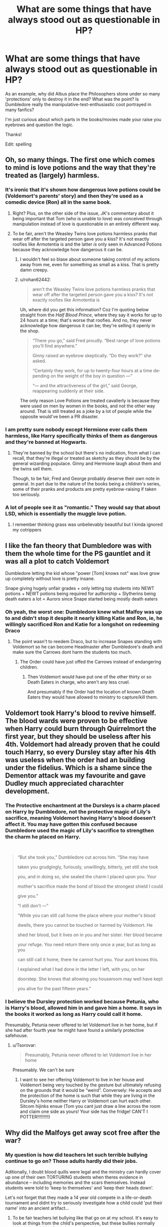 #+TITLE: What are some things that have always stood out as questionable in HP?

* What are some things that have always stood out as questionable in HP?
:PROPERTIES:
:Author: witheredutopia
:Score: 23
:DateUnix: 1587245251.0
:DateShort: 2020-Apr-19
:FlairText: Discussion
:END:
As an example, why did Albus place the Philosophers stone under so many 'protections' only to destroy it in the end? What was the point? Is Dumbledore really the manipulative-test-enthusiastic coot portrayed in many fanfics?

I'm just curious about which parts in the books/movies made your raise you eyebrows and question the logic.

Thanks!

Edit: spelling


** Oh, so many things. The first one which comes to mind is love potions and the way that they're treated as (largely) harmless.
:PROPERTIES:
:Author: solarityy
:Score: 33
:DateUnix: 1587248048.0
:DateShort: 2020-Apr-19
:END:

*** It's ironic that it's shown how dangerous love potions could be (Voldemort's parents' story) and then they're used as a comedic device (Ron) all in the same book.
:PROPERTIES:
:Author: EusebiaRei
:Score: 32
:DateUnix: 1587250447.0
:DateShort: 2020-Apr-19
:END:

**** Right? Plus, on the other side of the issue, JK's commentary about it being important that Tom (who is unable to love) was conceived through manipulation instead of love is questionable in an entirely different way.
:PROPERTIES:
:Author: solarityy
:Score: 19
:DateUnix: 1587251456.0
:DateShort: 2020-Apr-19
:END:


**** To be fair, aren't the Weasley Twins love potions harmless pranks that wear off after the targeted person gave you a kiss? It's not exactly roofies like Armotentia is and the latter /is/ only seen in Advanced Potions because they acknowledge how dangerous it can be.
:PROPERTIES:
:Author: SnobbishWizard
:Score: 1
:DateUnix: 1587250973.0
:DateShort: 2020-Apr-19
:END:

***** I wouldn't feel so blase about someone taking control of my actions away from me, even for something as small as a kiss. That is pretty damn creepy.
:PROPERTIES:
:Author: chiruochiba
:Score: 25
:DateUnix: 1587251803.0
:DateShort: 2020-Apr-19
:END:


***** u/rohan62442:
#+begin_quote
  aren't the Weasley Twins love potions harmless pranks that wear off after the targeted person gave you a kiss? It's not exactly roofies like Armotentia is
#+end_quote

Uh, where did you get this information? Coz I'm quoting below straight from the /Half Blood Prince/, where they say it works for up to 24 hours at a time; that's worse that roofies. And no, they never acknowledge how dangerous it can be; they're selling it openly in the shop.

#+begin_quote
  “There you go,” said Fred proudly. “Best range of love potions you'll find anywhere.”

  Ginny raised an eyebrow skeptically. “Do they work?” she asked.

  “Certainly they work, for up to twenty-four hours at a time de­pending on the weight of the boy in question ---”

  “--- and the attractiveness of the girl,” said George, reappearing suddenly at their side.
#+end_quote

The only reason Love Potions are treated cavalierly is because they were used on men by women in the books, and not the other way around. That is still treated as a joke by a lot of people while the opposite would've been a PR disaster.
:PROPERTIES:
:Author: rohan62442
:Score: 8
:DateUnix: 1587288743.0
:DateShort: 2020-Apr-19
:END:


*** I am pretty sure nobody except Hermione ever calls them harmless, like Harry specifically thinks of them as dangerous and they're banned at Hogwarts.
:PROPERTIES:
:Author: aAlouda
:Score: 2
:DateUnix: 1587286537.0
:DateShort: 2020-Apr-19
:END:

**** They're banned by the school but there's no indication, from what I can recall, that they're illegal or treated as sketchy as they should be by the general wizarding populace. Ginny and Hermione laugh about them and the twins sell them.

Though, to be fair, Fred and George probably deserve their own note in general. In part due to the nature of the books being a children's series, some of their pranks and products are pretty eyebrow-raising if taken too seriously.
:PROPERTIES:
:Author: solarityy
:Score: 3
:DateUnix: 1587344851.0
:DateShort: 2020-Apr-20
:END:


*** A lot of people see it as "romantic." They would say that about LSD, which is essentially the muggle love potion.
:PROPERTIES:
:Author: OSRS_King_Graham
:Score: 2
:DateUnix: 1587249184.0
:DateShort: 2020-Apr-19
:END:

**** I remember thinking grass was unbelievably beautiful but I kinda ignored my cotrippers
:PROPERTIES:
:Author: chlorinecrownt
:Score: 3
:DateUnix: 1587250562.0
:DateShort: 2020-Apr-19
:END:


** I like the fan theory that Dumbledore was with them the whole time for the PS gauntlet and it was all a plot to catch Voldemort

Dumbledore letting the kid whose "power [Tom] knows not" was love grow up completely without love is pretty insane.

Snape giving hugely unfair grades + only letting top students into NEWT potions + NEWT potions being required for authorship + Slytherins being death eaters a lot = Aurors since Snape started being mostly death eaters
:PROPERTIES:
:Author: chlorinecrownt
:Score: 22
:DateUnix: 1587250981.0
:DateShort: 2020-Apr-19
:END:

*** Oh yeah, the worst one: Dumbledore knew what Malfoy was up to and didn't stop it despite it nearly killing Katie and Ron, ie, he willingly sacrificed Ron and Katie for a longshot on redeeming Draco
:PROPERTIES:
:Author: chlorinecrownt
:Score: 22
:DateUnix: 1587251063.0
:DateShort: 2020-Apr-19
:END:

**** The point wasn't to reedem Draco, but to increase Snapes standing with Voldemort so he can become Headmaster after Dumbledore's death and make sure the Carrows dont harm the students too much.
:PROPERTIES:
:Author: aAlouda
:Score: 7
:DateUnix: 1587286637.0
:DateShort: 2020-Apr-19
:END:

***** The Order could have just offed the Carrows instead of endangering children.
:PROPERTIES:
:Author: raveninthewind84
:Score: 4
:DateUnix: 1587288661.0
:DateShort: 2020-Apr-19
:END:

****** Then Voldemort would have put one of the other thirty or so Death Eaters in charge, who aren't any less cruel.

And presumably if the Order had the location of known Death Eaters they would have allowed to ministry to capture/kill them.
:PROPERTIES:
:Author: aAlouda
:Score: 4
:DateUnix: 1587289029.0
:DateShort: 2020-Apr-19
:END:


** Voldemort took Harry's blood to revive himself. The blood wards were proven to be effective when Harry could burn through Quirrelmort the first year, but they should be useless after his 4th. Voldemort had already proven that he could touch Harry, so every Dursley stay after his 4th was useless when the order had an building under the fidelius. Which is a shame since the Dementor attack was my favourite and gave Dudley much appreciated charachter development.
:PROPERTIES:
:Author: SirYabas
:Score: 29
:DateUnix: 1587248997.0
:DateShort: 2020-Apr-19
:END:

*** The Protective enchantment at the Dursleys is a charm placed on Harry by Dumbledore, not the protective magic of Lily's sacrifice, meaning Voldemort having Harry's blood doesen't affect it. You may have gotten this confused because Dumbledore used the magic of Lily's sacrifice to strengthen the charm he placed on Harry.

​

#+begin_quote
  “But she took you,” Dumbledore cut across him. “She may have

  taken you grudgingly, furiously, unwillingly, bitterly, yet still she took

  you, and in doing so, she sealed the charm I placed upon you. Your

  mother's sacrifice made the bond of blood the strongest shield I could

  give you.”

  “I still don't ---”

  “While you can still call home the place where your mother's blood

  dwells, there you cannot be touched or harmed by Voldemort. He

  shed her blood, but it lives on in you and her sister. Her blood became

  your refuge. You need return there only once a year, but as long as you

  can still call it home, there he cannot hurt you. Your aunt knows this.

  I explained what I had done in the letter I left, with you, on her

  doorstep. She knows that allowing you houseroom may well have kept

  you alive for the past fifteen years.”
#+end_quote
:PROPERTIES:
:Author: aAlouda
:Score: 8
:DateUnix: 1587286973.0
:DateShort: 2020-Apr-19
:END:


*** I believe the Dursley protection worked because Petunia, who is Harry's blood, allowed him in and gave him a home. It says in the books it worked as long as Harry could call it home.

Presumably, Petunia never offered to let Voldemort live in her home, but if she had after fourth year he might have found a similarly protective safehouse.
:PROPERTIES:
:Author: nirvanarchy
:Score: 5
:DateUnix: 1587279371.0
:DateShort: 2020-Apr-19
:END:

**** u/Tsorovar:
#+begin_quote
  Presumably, Petunia never offered to let Voldemort live in her home
#+end_quote

Presumably. We can't be sure
:PROPERTIES:
:Author: Tsorovar
:Score: 2
:DateUnix: 1587284142.0
:DateShort: 2020-Apr-19
:END:

***** I want to see her offering Voldemort to live in her house and Voldemort being very touched by the gesture but ultimately refusing on the grounds that it would be “weird”. Conversely: He accepts and the protection of the home is such that while they are living in the Dursley's home neither Harry or Voldemort can hurt each other. Sitcom hijinks ensue (Tom you cant just draw a line across the room and claim one side as yours! Your side has the fridge! CAN'T I POTTER!!!!!!!!!)
:PROPERTIES:
:Author: captainofthelosers19
:Score: 5
:DateUnix: 1587300073.0
:DateShort: 2020-Apr-19
:END:


** Why did the Malfoys get away scot free after the war?
:PROPERTIES:
:Author: ShadowCat3500
:Score: 17
:DateUnix: 1587245408.0
:DateShort: 2020-Apr-19
:END:

*** My question is how did teachers let such terrible bullying continue to go on? Those adults hardly did their jobs.

Aditionally, I doubt blood quills were legal and the ministry can hardly cover up one of their own TORTURING students when theres evidence in abundance -- including memories and the scars themselves. Instead students were told to 'keep to themselves' and 'keep their heads down'.

Let's not forget that they made a 14 year old compete in a life-or-death tournament and didnt try to seriously investigate how a child could 'put their name' into an ancient artifact...
:PROPERTIES:
:Author: witheredutopia
:Score: 22
:DateUnix: 1587246940.0
:DateShort: 2020-Apr-19
:END:

**** To be fair teachers let bullying like that go on at my school. It's easy to look at things from the child's perspective, but these bullies normally hide their activities from the eye of teachers.
:PROPERTIES:
:Author: CorruptedFlame
:Score: 10
:DateUnix: 1587259182.0
:DateShort: 2020-Apr-19
:END:

***** Yeah but the second you slug your bully in the face, half the teachers in the school descend upon you because of your "unprovoked assault" and you're the one suspended from school for a month. And yes, I am speaking from first-hand experience.
:PROPERTIES:
:Author: Raesong
:Score: 6
:DateUnix: 1587272622.0
:DateShort: 2020-Apr-19
:END:

****** That's because they can get away with not seeing verbal bullying, but have to stir themselves when it gets physical, because it's too obvious to plead ignorance.
:PROPERTIES:
:Author: raveninthewind84
:Score: 1
:DateUnix: 1587289088.0
:DateShort: 2020-Apr-19
:END:


*** I think Rowling mentioned that the Malfoys pulled a Karkaroff and gave up intelligence on the remaining Death Eaters.

I still think them getting no Azkaban was bullshit. Lucius planted the diary before Voldemort's return. Hell the Death Eaters as a whole barely had any casualties in the second war aside from Bellatrix and Peter. Greyback, Yaxley, the Carrows, Mulciber, Dolohov et al all survived most likely. Meanwhile the Order all dropped like flies.
:PROPERTIES:
:Author: SubspaceEmbassy
:Score: 10
:DateUnix: 1587246417.0
:DateShort: 2020-Apr-19
:END:

**** There was not enough intelligence in the WORLD to undo all the crap that Lucius pulled. I don't remember Narcissa doing anything particulary bad, apart from having some questionable views and letting all the bad shit go on around her. Even Draco you can kind of understand not racing any consequences, but Lucius... Nah.
:PROPERTIES:
:Author: ShadowCat3500
:Score: 20
:DateUnix: 1587246747.0
:DateShort: 2020-Apr-19
:END:

***** u/rohan62442:
#+begin_quote
  I don't remember Narcissa doing anything particulary bad
#+end_quote

Narcissa was involved in the conspiracy that lured six teenagers to battle with a dozen Death Eaters and got Sirius killed. She was involved and had information on the plot to kill Dumbledore. She was involved in waging war against the government. She was involved in keeping Luna and Ollivander prisoner in her house. She watched while her sister tortured Hermione. She would've gladly handed Harry and co over to Voldemort. Just because she loved her son doesn't wash away her crimes. Love is not some transcendental force that makes you a good person. Most criminals love someone or the other; it doesn't make them immune to prosecution. She is still a shitty person and a criminal who should be in prison.

#+begin_quote
  Even Draco you can kind of understand not racing any consequences
#+end_quote

Not really. He willingly became a Death Eater; it was only when he realised that he might fail and there would be dire consequences to failure that he had second thoughts. He was a coward, not remorseful. He nearly killed Katie and Ron. He could've killed Rosmerta, Leanne, Harry and Slughorn. He led Death Eaters inside a school full of children, one of them a feral werewolf. Then consider his last actions in the war. Even though he had the option of evacuation, he chose to remain behind and attacked Harry so that he could hand him over to Voldemort.

Lucius is even /worse/.
:PROPERTIES:
:Author: rohan62442
:Score: 7
:DateUnix: 1587287635.0
:DateShort: 2020-Apr-19
:END:

****** This is why I hate the epilogue so much. It's like letting Nazis live happily ever after alongside their victims and not caring.
:PROPERTIES:
:Author: raveninthewind84
:Score: 6
:DateUnix: 1587289249.0
:DateShort: 2020-Apr-19
:END:

******* Pay more attention to what happened IRL. Clue: there were a lot of party members, i.e. Nazis. Even quite important/significant Nazis didn't necessarily get life sentences.

Draco is pretty clearly meant to be a Hitler Youth... starts off as a bully being indoctrinated, ends up getting thrown on the front lines with no particular attachment to anything other than his own skin. His choices aren't "free" unless you believe both that "your money or your life" is a "free" choice (some people do) and that there is no truth to the Jesuit boast (i.e. "give me the boy to the age of seven and I will show you the man").

Of course, this is a part of the books which is less... consistent than some of the other bits. Dumbledore's "our choices define us" bit is somewhat in tension with those ideas because it supposes that choices exist to be freely made. But that's from CoS. By the time of HBP Voldemort appears to have been destined for evil since he can't love and therefore can't choose to love. Given that the whole Death Eaters = Nazis thing was seemingly a later development (I mean, why have Grindelwald be defeated in 1945 if it's just a weird parallel? I think what happened was Rowling decided Voldemort needed fleshing out more and went back to the Nazis), that might be the solution here too.

Lucius' getting away with it is quite different since he's like... honestly the Nazis he's most like all died before capture (e.g. Heydrich, Bormann, Goebbels), but they sometimes got trials in absentia (e.g. Bormann, but I think that was because they weren't sure he was dead). On the other hand, he's literally called a "slippery friend" at one point... that he gets away with it might have much more to say about Lucius than what happened to the other important Death Eaters.

However... I am still inclined to the theory that wizarding Britain has no tax system and that Lucius was pretty much single handedly funding the Ministry. The books (well, Fudge) make(s) a lot more sense that way.
:PROPERTIES:
:Author: FrameworkisDigimon
:Score: 1
:DateUnix: 1587294521.0
:DateShort: 2020-Apr-19
:END:

******** No, Draco wasn't Hitler youth, maybe at the start, but if you want to compare, he was Hitler youth who proudly joined the SS and then realised that failure wasn't acceptable and got cold feet.

We aren't talking about bigoted chumps in the DE Ministry creating pamphlets about "mudbloods" or any such paper pushers going about their daily lives. We're talking about people who were actively involved in committing atrocities, who then turned around and said "Voldemort is being mean to me, so I'm on your side now!" There's a difference.
:PROPERTIES:
:Author: rohan62442
:Score: 2
:DateUnix: 1587299765.0
:DateShort: 2020-Apr-19
:END:

********* u/FrameworkisDigimon:
#+begin_quote
  he was Hitler youth who proudly joined the SS
#+end_quote

That you think this is a point of rebuttal is rather the problem with your comparison. It's not rebuttal at all.

#+begin_quote
  We aren't talking about bigoted chumps in the DE Ministry creating pamphlets
#+end_quote

Strangely, I'm aware. As I said, quite important Nazis essentially got away with it. And, of course, this is to set aside troubling questions like the complicity of the "conventional" military (the old good Wehrmacht, evil SS issue).

#+begin_quote
  We're talking about people who were actively involved in committing atrocities
#+end_quote

Do you even know who Bormann, Heydrich and Goebbels are? Heydrich and Goebbels are particularly well known...

#+begin_quote
  who then turned around and said "Voldemort is being mean to me, so I'm on your side now!" There's a difference.
#+end_quote

Compare "Willing Executioners" (roundly criticised by historians... as opposed to political scientists) and "Ordinary Men" (written by an historian).

I repeat, do you accept both or either of:

- your money or your life is a free choice
- give me the boy to the age of seven and I will show you the man is false

?

It is perfectly reasonable to agree or disagree with these statements. The first is much harder to defend, imo, but people really do believe it. The second... it'[s a bit of a toss up. There's a misquoted version that runs "give me the boy from the age of seven and I will show you the man" and that's easier to defend and harder to disagree with (again, if you ask me).

The point, though, is that to judge Draco as hardly as you do... you really do need to accept both of those statements. To do otherwise is to just deny the nature of the human condition.

I'd really rather you refrain from making historical comparisons if you're unwilling to read what you're responding to when someone suggests your statements are wildly simplistic.

EDIT: er, that should be "harshly" not "hardly".
:PROPERTIES:
:Author: FrameworkisDigimon
:Score: 4
:DateUnix: 1587302161.0
:DateShort: 2020-Apr-19
:END:

********** I did not understand what you meant. Would you please explain? I am honestly curious.
:PROPERTIES:
:Author: HHrPie
:Score: 1
:DateUnix: 1587584702.0
:DateShort: 2020-Apr-23
:END:

*********** The Hitler Youth was a very insidious and very deliberate part of the Nazis overall plan for German society. It is scarcely a simplification to say it was charged specifically with creating the ideal German man who, of course, would love to join the SS. Thus to say:

#+begin_quote
  he was Hitler youth who proudly joined the SS
#+end_quote

is essentially to summarise the entire purpose of why the Hitler Youth was created. Towards the ends of WWII they also had a tendency to be thrown on the front lines (which is to say, Germany's defensive lines).

The "good Wehrmacht, evil SS" thing is quite clearly articulated in the film The Eagle Has Landed. The basic idea is that there were ordinary German soldiers fighting in the Wehrmacht who shouldn't be called evil since it was special organisations like the SS who bear responsibility for the Holocaust. [[https://en.wikipedia.org/wiki/Myth_of_the_clean_Wehrmacht][It is not a true argument. There is, in fact, a quite substantial Wikipedia article outlining the problems with it.]]

I brought good Wehrmacht/evil SS thing up as a quick illustration that there's... big issues with trying to separate out Death Eaters, Ministry bigots and, say, Snatchers into three distinct groups. The Nazi Party obtained power because lots of people voted for them and because there was never any widespread rejection of their rule. The German people, as a whole, bear culpability for the Third Reich, even if we can point at specific things and say "without these features, it's hard to believe Hitler would ever have been Chancellor". The mistake most people make, however, is in imagining that they, themselves, would have been any different were they a 1920s and 1930s German.

Bormann was Hitler's secretary. This probably makes him sound less important than he was, but while he gets far less attention than Goering, say, there's a reason why both Bormann and Goering got tried at Nuremberg.

Heydrich was one the architects of the Holocaust. He was assassinated in 1942.

Goebbels was the Nazis propaganda man. He's widely considered to be a very good propagandist which, to my mind, means he's one of the five most important Nazis.

(There are actually problems with posing the question "which Nazis were most important?" From a practical point of view, the Third Reich is a system or a process, not the plaything of a few individuals. From a theoretical point of view, the question veers very closely to a discredited theory of history called "Great Man history". We might compare Lamarckism or the theory of humours as similarly discredited theories from biology and medicine, respectively.)

#+begin_quote
  Compare "Willing Executioners" (roundly criticised by historians... as opposed to political scientists) and "Ordinary Men" (written by an historian).
#+end_quote

This comes back to what I just said: "the mistake most people make, however, is in imagining that they, themselves, would have been any different were they a 1920s and 1930s German."

Have you ever read Brave New World? Of the four characters who think they're living in a dystopia, two of which come to the conclusion because they're dissatisfied with their own experiences. Humans are not like Helmholtz and Mond... it is very rarely by thought alone that we reach a conclusion that something is bad. Rather, we go along until the point we find ourselves confronting something we can't stomach. Our experiences are all evaluated in a wholly conditional manner.

There are huge swathes of people that judge humanity by standards of reasoning psychology and experimental economics tell us we're incapable of living up to. In my experience, one either accepts this argument and thus embraces paternalism or rejects it wholly and dismisses the moral relevance of "what we're actually capable of". This is unfortunate. What we can be ought to be the first plank of any moral argument.

Thus:

- your money or your life is a free choice
- give me the boy to the age of seven and I will show you the man is false

I do not consider the first a free choice. We are told repeatedly that the stakes facing Draco are not only his life, but probably that of his parents to. We are told from the start that Draco's told to kill Dumbledore to punish his parents.

Draco initially does not understand the nature of his problem because he's been indoctrinated for much longer than a mere seven years. He comes to realise this over time... and possibly /because/ of the side-consequences of his desperate attempts... in much the same way that any actual human (as opposed to the arrogant fantasy implied by rejecting psychology and experimental economics) might be expected.

To err is human. To forget this is diabolical.
:PROPERTIES:
:Author: FrameworkisDigimon
:Score: 2
:DateUnix: 1587621043.0
:DateShort: 2020-Apr-23
:END:

************ Thank you for answering.

You gave a really good explanation. It took a few rereads and google searches but I am glad that I spent the time to read this.
:PROPERTIES:
:Author: HHrPie
:Score: 1
:DateUnix: 1587625370.0
:DateShort: 2020-Apr-23
:END:


***** Well, if you as an adult let children be abused in your presence in your home, you are culpable legally in any rational world.
:PROPERTIES:
:Author: raveninthewind84
:Score: 5
:DateUnix: 1587289172.0
:DateShort: 2020-Apr-19
:END:

****** But Narcissa is a MILF so she's innocent/s
:PROPERTIES:
:Author: Bleepbloopbotz2
:Score: 2
:DateUnix: 1587291047.0
:DateShort: 2020-Apr-19
:END:


***** I personally like the idea, lucius gave tons of evidence up and has to spend the rest of his life in house arrest
:PROPERTIES:
:Author: CommanderL3
:Score: 1
:DateUnix: 1587278355.0
:DateShort: 2020-Apr-19
:END:


*** I can see Narcissa getting away scott free. Yes, she's a bad perso. She pretty much spent the entire second war as a hostage for a bunch of lunatics her husband allowed in, and that's a good defense. Her only big active moments were trying to keep her son from being killed on a mission she didn't know the details of by getting an oath from someone else on the mission (which nobody alive would be aware of), and setting Voldemort up for his death by lying about Harry's (Which Harry bloody Potter would testify to). The last also would have resulted in her brutal murder if caught. Also she was never marked.

Lucius should get the kiss, veiled, or life without. Whatever the maximum penalty allowed is.

Draco should be spending a lengthy period of time in prison, but I could see him getting something like 10 years instead of life. Or that's my guess based on the rest of the series.
:PROPERTIES:
:Author: horrorshowjack
:Score: 3
:DateUnix: 1587335273.0
:DateShort: 2020-Apr-20
:END:


** The "I was imperiused" defense.

Normal people would have had riots if that shit really worked. And then you would have the people who would plea imperius for anything they get arrested for.

No seriously, you can't accept /some/ but not all people claiming imperius with no questions asked. A precedent was set. Anything else would be bad form AND bite you in the ass.
:PROPERTIES:
:Author: Nyanmaru_San
:Score: 8
:DateUnix: 1587258319.0
:DateShort: 2020-Apr-19
:END:

*** My headcanon is that people like Malfoy bribed a Minitsry legeilmens/auror/etc or something to "confirm" his defence.
:PROPERTIES:
:Author: Tekomandor
:Score: 5
:DateUnix: 1587278579.0
:DateShort: 2020-Apr-19
:END:


*** Normal people most likely know people who had actually been under the Imperius curse, like I am pretty sure Harry for example would rather have Malfoy be free than put Katie Bell and Rosmerta in Azkaban.
:PROPERTIES:
:Author: aAlouda
:Score: 3
:DateUnix: 1587294505.0
:DateShort: 2020-Apr-19
:END:

**** u/Nyanmaru_San:
#+begin_quote
  Normal people most likely know people who had actually been under the Imperius curse, like I am pretty sure Harry for example would rather have Malfoy be free than put Katie Bell and Rosmerta in Azkaban.
#+end_quote

Normal people would expect evidence. Like veritaserum.
:PROPERTIES:
:Author: Nyanmaru_San
:Score: 1
:DateUnix: 1587321109.0
:DateShort: 2020-Apr-19
:END:

***** Which can be resisted through various spells, occlumency and antidotes.
:PROPERTIES:
:Author: aAlouda
:Score: 1
:DateUnix: 1587321748.0
:DateShort: 2020-Apr-19
:END:

****** u/Nyanmaru_San:
#+begin_quote
  various spells, occlumency and antidotes.
#+end_quote

In a court of law? The spells and antidotes, no. The occlumency? I can see that. But seriously, that's easy to counter. You get multiple legilimancers to just pound away at their shields. Department of Mysteries could probably supply something. If only to disprove their uselessness.
:PROPERTIES:
:Author: Nyanmaru_San
:Score: 1
:DateUnix: 1587322654.0
:DateShort: 2020-Apr-19
:END:

******* You're assuming that only the person asked the would try to counter themselves, when magic allows even third parties to intervene undetected, like when Kingsley altered Mariettas memories when she was questioned by Umbridge.

Also there is no indication that your proposed counter against occlumency would work. Especially since Occlumency isn't a shield in canon, its a skill where a wizards puts themselves in a certain mental state and becomes seemingly immune to magic against their mind. When Harry used it he described it as shutting his mind of from Voldemort.
:PROPERTIES:
:Author: aAlouda
:Score: 1
:DateUnix: 1587323114.0
:DateShort: 2020-Apr-19
:END:


*** i always assumed tom had put him under the imperious at some point. he just made everyone believe he was always under it.
:PROPERTIES:
:Author: andrewwaiting
:Score: 1
:DateUnix: 1587412499.0
:DateShort: 2020-Apr-21
:END:


** My question is how the horcrux inside Harry was both harmless and deemed 'safe'. Voldemort couldn't even touch Harry because of Lily's sacrifice. His vessel literally burned alive when Harry touched him. So how is a horcrux that is literally inside the boy still safe?

Horcrux's also effect the person and while Harry remains generally unaffected DUE to the horcrux, you think it'd have effected him at first. I know I wouldn't feel indifferent to a fmaily who kept me under the stairs. Harry's mental health is totally inconceivable. To grow up at least somewhat fine is a ludicrous idea. Many children are affected just by being without a parent, being raised in an unloved/abusive household should've at the very least caused him to have depression.
:PROPERTIES:
:Author: witheredutopia
:Score: 16
:DateUnix: 1587254799.0
:DateShort: 2020-Apr-19
:END:

*** Two ways this could've happened probably. The first way is that it wasn't intentional, but he split his soul by killing a child and soul piece went into open wound. Now the second way is that Riddle, being the prideful and arrogant man he was, could've attempted to make a horcux out of the prophesied boy as a way to prove his power. However, this went wrong, as we all know, and the ritual was botched with his death. This leaves a soul piece cut off, but not sealed in a container. So as a result, it latches on to the nearest place. Harry's open wound.

Why is this important? Either way, it can't actively influence him, or really even at all. However, since the horcrux was beneath the skin, Lily's protection didn't affect it. This is because the protection, while it flowed in the 'blood', prevented skin to skin contact. This is essentially equivalent to asking why an insurance company doesn't cover an accident that took place before you had the insurance.

As for the mental health, I agree. Unfortunately as much as people love J.K. Rowling, I don't. Simply because of stupid stuff like this. I get it's a children's book. However, this little issue, that is in fact humongous, is never really gone over when it progresses to Young Adult. That's the main problem with it. That's why manipulate!Dumbledore tropes happen a lot, because you try to realistically portray a children's book, and to do that you need to make someone at fault. Is Dumbledore really at fault, same as every other adult who probably knows of the abuse? No, because in a children's book it's not important. The problem is you have to make someone be the bad guy, and he's the most convenient. So, if this was more of Young Adult book, he'd probably have to deal with more mental health issues. Unfortunately, this would also mean it became more angsty with more words and sdcnes devoted to both showing and reflecting it. Which J.K. Rowling probably didn't want to do, or just didn't. Either way, mental health in the series is a joke.
:PROPERTIES:
:Author: CuriousLurkerPresent
:Score: 2
:DateUnix: 1587273432.0
:DateShort: 2020-Apr-19
:END:


** How could the Weasley family (and others) ignore Harry's living conditions? He had bars on his windows, locks on his doors -- he asked not to return to the Dursleys. Is the Wizarding World truly sadistic enough to ignore child abuse?

If they treated it seriously, Tom might've even been a different person. A lack of love doesnt always mean cruelty. He was born during war in an orphanage, sometimes you have to do what you have to do if theres no one else looking out for you. Would Tom still become Voldemort if he had adults that genuinely cared for him?
:PROPERTIES:
:Author: witheredutopia
:Score: 12
:DateUnix: 1587255248.0
:DateShort: 2020-Apr-19
:END:

*** Molly: "I was worried, and was going to go out and help you."

Also Molly: Never does anything to help in any book.
:PROPERTIES:
:Author: StarOfTheSouth
:Score: 3
:DateUnix: 1587282027.0
:DateShort: 2020-Apr-19
:END:


*** This is the main reason why I have no problems seeing Dumbledore as a right fucking bastard..
:PROPERTIES:
:Author: Wirenfeldt
:Score: 3
:DateUnix: 1587279470.0
:DateShort: 2020-Apr-19
:END:

**** So you think Dumbledore should have let Harry die instead? Because as far as he knew those were the only two options.
:PROPERTIES:
:Author: aAlouda
:Score: 4
:DateUnix: 1587287049.0
:DateShort: 2020-Apr-19
:END:

***** Either get him a permanent live in bodyguard, or do a simple house check/interview randomly.. he spent 9-10 years in a cupboard, was assaulted by a dog and nearly brained by a frying pan.. That seems entirely preventable..
:PROPERTIES:
:Author: Wirenfeldt
:Score: 1
:DateUnix: 1587287401.0
:DateShort: 2020-Apr-19
:END:

****** Or put lots of spells up, and definitely get more than a squib checking on him. He could even have lived with an actual guard dog/familiar.
:PROPERTIES:
:Author: raveninthewind84
:Score: 2
:DateUnix: 1587289571.0
:DateShort: 2020-Apr-19
:END:


****** And the Dursleys would agree to this why?
:PROPERTIES:
:Author: aAlouda
:Score: 3
:DateUnix: 1587288426.0
:DateShort: 2020-Apr-19
:END:

******* Why would a wizard as powerful as Dumbledore even consider giving a muggle caring for the prophesied chosen one a choice?
:PROPERTIES:
:Author: raveninthewind84
:Score: 2
:DateUnix: 1587289500.0
:DateShort: 2020-Apr-19
:END:

******** Because the Charm he placed on Harry required Petunia to willingly take him in.

Also Dumbledore doesn't really believe in Prophecies so it wouldn't have factored in this decision.
:PROPERTIES:
:Author: aAlouda
:Score: 0
:DateUnix: 1587289638.0
:DateShort: 2020-Apr-19
:END:

********* Yeah, Dumbledore doesn't believe in prophecies except when he planned the life of a marked child to its suicide based on prophecy.
:PROPERTIES:
:Author: kishorekumar_a
:Score: 1
:DateUnix: 1587350398.0
:DateShort: 2020-Apr-20
:END:

********** Harry had to die because he was a Horxrux it had nothing to do with the prophecy.

Also its not really suicide if Dumbledore knows that Harry will survive.
:PROPERTIES:
:Author: aAlouda
:Score: 1
:DateUnix: 1587363387.0
:DateShort: 2020-Apr-20
:END:

*********** Dumbledore by his own words only came to the knowledge of Riddle's horcruxes after Chamber of Secrets. All interests in Harry prior to that has been in regards to Prophecy and he only came to care about Harry personally after his arrival in Hogwarts. He admitted as much when he revealed the prophecy to Harry.

Dumbledore doesn't know that Harry will survive. He guessed, more than that he hoped I guess. Anything beyond Harry's suicide was not planned by Dumbledore as he did not know if Harry will survive. Harry becoming the Master of the Elder wand was not planned by Dumbledore. The only reason Harry won the final confrontation with Riddle was because he won the allegiance of the Elder wand. Something Dumbledore did not intend even if he intended for Harry to pursue the Hallows. After all, Dumbledore had his own plans for the Elder wand which did not involve Harry.
:PROPERTIES:
:Author: kishorekumar_a
:Score: 1
:DateUnix: 1587438768.0
:DateShort: 2020-Apr-21
:END:

************ u/aAlouda:
#+begin_quote
  All interests in Harry prior to that has been in regards to Prophecy
#+end_quote

What interest? Prior to Chamber of Secret the only thing Dumbledore has done was make sure Harry received protection from Voldemort whom he knew to be alive.

#+begin_quote
  Dumbledore doesn't know that Harry will survive. He guessed, more than that he hoped I guess.
#+end_quote

Dont give me that shit, the text is very clear that Dumbledore was being humble and resaonably confident that the plan would work.

#+begin_quote
  Anything beyond Harry's suicide was not planned by Dumbledore as he did not know if Harry will survive.
#+end_quote

He knew that Voldemort used Harry's blood to recreate his body and that by doing so the magic of Lily's sacrifice would keep Harry allive, he found out about this in Goblet of Fire, which is why there was a glimmer of triumph when he found out the manner of Voldemorts resurrection.

#+begin_quote
  The only reason Harry won the final confrontation with Riddle was because he won the allegiance of the Elder wand.
#+end_quote

If Harry had used his normal wand he would have won anyway since Voldemort doesn't understand wandlore. The allegiance of the Elder Wand was only necesarry for Draco's wand to defeat Voldemort.

Also the text is very clear that Dumbledore doesn't believe in prophecies and only cares about them because Voldemort believes in them.

#+begin_quote
  "No, it doesn't!" said Dumbledore, sounding impatient now. Pointing at

  Harry with his black, withered hand, he said, "You are setting too much

  store by the prophecy!"

  "But," spluttered Harry, "but you said the prophecy means ---“

  "If Voldemort had never heard of the prophecy, would it have been

  fulfilled? Would it have meant anything? Of course not! Do you think every

  prophecy in the Hall of Prophecy has been fulfilled?"
#+end_quote
:PROPERTIES:
:Author: aAlouda
:Score: 1
:DateUnix: 1587448766.0
:DateShort: 2020-Apr-21
:END:


******* They accepted Harry when he was dumped at their house, what they subsequently did to him will get anyone locked up for years should it be reported.. The things i listed earlier are illegal and and would get you convicted by just about every judge in the land.. That alone should be enough for them to fall in line..

EDIT: I accidentally a word..
:PROPERTIES:
:Author: Wirenfeldt
:Score: 4
:DateUnix: 1587289171.0
:DateShort: 2020-Apr-19
:END:

******** You'd think so, but the UK actually had horrible child protection laws in the 90s.

Like there wasn't any clear limit what a guardian could do as form of 'reasonable punishment', and since Harry came out of all the abuse they put him through without any injuries its extremely unlikely that anything meaningful would have happened should the authorities be alerted.
:PROPERTIES:
:Author: aAlouda
:Score: 2
:DateUnix: 1587289462.0
:DateShort: 2020-Apr-19
:END:


*** I think you'll find that the whole world for most of its history has happily ignored what we would now consider extreme and widespread child abuse
:PROPERTIES:
:Author: Tsorovar
:Score: 4
:DateUnix: 1587287530.0
:DateShort: 2020-Apr-19
:END:

**** That is true. It also doesn't mean that people who go through it have to forgive those who ignore it and happily follow to a sacrificial death. Logically, Harry had more reasons to leave the wizards in Britain to their deserved end well before the events in DH. Sirius should have taken him and run far away, planning on coming back when Harry was a trained adult if he really supported the prophecy.
:PROPERTIES:
:Author: raveninthewind84
:Score: 1
:DateUnix: 1587289772.0
:DateShort: 2020-Apr-19
:END:


** The Trace, as described, makes no f-ing sense. In the days before DH, we all thought it was on the wands, but then DH came out and said that's not the case. It's on the person (somehow). Various theories were that it is applied to the first years as they cross the lake in the boat, or that it has to do with the slips of paper handed out at the end of the year reminding them not to use magic over the summer ('I always hope they'll forget to give us these,' said Fred Weasley sadly --- from the end of /Philosopher's Stone/). Clearly it's not applied before they start school, because Hermione says on that first train ride that she's tried several spells and they "all" worked for her. Students freely use magic on the Hogwarts Express with no consequences, so maybe it's considered part of the school.

And yet somehow, when Dobby uses magic at Harry's house, he gets a warning for using magic. So the trace is based on proximity and not on the person? How does that work if the student isn't actually at home? Not to mention Hermione uses it on Harry's glasses in Diagon Alley before second year starts. Who knew that the Death Eaters could have all the mubble-borns expelled simply by going to their neighborhoods and summoning things? It also means that students from magical households can freely use magic as long as their parents don't catch them.

And if it's based on where the underage student lives, then they could use magic all they wanted while on the horcrux hunt, because since they weren't at home the Ministry would have no way of knowing it was an underage person. After all, Harry didn't get any warnings after duelling Voldemort in the graveyard (but maybe that counted as being "at school" because it was the school year, even though he was off campus).

Moody says it can't detect "some forms" of magical transport, including brooms, enchanted cars, and thestrals. What a conveniently specific list. (And why would you think thestrals or enchanted cars set it off anyway, since neither of those use the traveller's magic? Brooms arguably do, since they wouldn't work for non-magical people.)

And then to say that it AUTOMATICALLY DISPERSES as soon as the person turns 17. Say what? If that's the case, then Hermione's should have dispersed early because of all the extra hours she spent with a time-turner. And it should be based on their actual time of birth, not ticking over to midnight on their birthday.

Just too many inconsistencies; clearly not well thought out. Who says you can't have it both ways, because she has it about six ways.
:PROPERTIES:
:Author: JennaSayquah
:Score: 11
:DateUnix: 1587259362.0
:DateShort: 2020-Apr-19
:END:

*** The Trace makes perfect sense in terms of the means of its operation being clear:

- The Trace is on all wizards under 17 years old.

- The Trace detects magic cast in its vicinity and feeds that information to the Ministry.

- Trace tells the Ministry what spell was cast and where.

- The Trace does *not* tell the Ministry who cast the spell or even whose Trace it was that detected it.

That's how the Trace works from the magical standpoint. Separately, you also have the issue of how the Ministry chooses to act on the information they receive.

The Ministry have a set of presumptions which determine how they act:

- If the magic is cast in a magical area, they assume it was cast by an adult and do nothing.

- If the magic is cast in a non-magical area, they cross-reference the location data against the magical individuals known to live in the vicinity. If there is an under-aged wizard living in that area with no adult wizards known to be present (i.e. a Muggleborn, Dean or Harry) then it is assumed that the magic was cast by the under-aged wizard and enforcement proceedings are brought against them.

- If the magic occurs before the under-aged wizard begins Hogwarts, the Ministry appears to assume it is accidental magic and do nothing.

- It appears that magic cast by Ministry officials does not set off the Trace.

This is all perfectly fine in terms of it not contradicting itself or lacking clarity. It doesn't make sense in the systems design sense - no one would ever choose to design a system that operates in such a way - but that simply suggests that there are either magical or political limitations which prevent a simpler system from being implemented.

As an aside, Hermione fixing Harry's glasses in Diagon Alley is movie canon. In the books, Mr Weasley does it.

Also, you're rather making assumptions about the dispersal at 17. It's entirely possible that magic considers you to have turned 17 at midnight on the 17th calendar anniversary of your date of birth; rather than when you have experienced 17 years of life.

As for DH, recall that Voldemort's Ministry made it illegal not to attend Hogwarts. So all magic during the school year which is detected by the Trace outside of Hogwarts would be an indication that an underage wizard is illegally not in attendance at Hogwarts and would likely be investigated.
:PROPERTIES:
:Author: Taure
:Score: 15
:DateUnix: 1587285222.0
:DateShort: 2020-Apr-19
:END:

**** I don't get why you're down-voted, most of this is pretty obvious just from the explanation Dumbeldore gave in Half-Blood-Prince.
:PROPERTIES:
:Author: aAlouda
:Score: 7
:DateUnix: 1587288560.0
:DateShort: 2020-Apr-19
:END:

***** A lot of people are very attached to the idea that certain things are plot holes, even where explanations exist. They have an attitude towards canon of /wanting/ it to have problems, and resist reasonable explanations of perceived plot holes, because they prefer destroying canon to building it up.

Per Alfred: some people just want to see the world burn.
:PROPERTIES:
:Author: Taure
:Score: 9
:DateUnix: 1587288813.0
:DateShort: 2020-Apr-19
:END:


**** Except for the part about Tonks casting spells in his vicinity, without triggering the trace. Or the apparations. Or the order casting spells inside his house on another two or three instances iirc.

I think your explanation is how it's supposed to work, but she still contradicted it,
:PROPERTIES:
:Author: horrorshowjack
:Score: 2
:DateUnix: 1587337671.0
:DateShort: 2020-Apr-20
:END:

***** Tonks and Mr Weasley are Ministry officials - see the last bullet point.
:PROPERTIES:
:Author: Taure
:Score: 2
:DateUnix: 1587338461.0
:DateShort: 2020-Apr-20
:END:


*** It would be interesting to get JKR to properly explain your examples! I think a few of them we do get explanations for, but not all.

Snape says to Lily when they're kids that the ministry won't allow them to do magic once they start school, so Hermione too would be fine until she starts school.

And brooms and cars are fine for transport unless you're the one enchanting them, if they can already fly when an underaged person uses them then that can't be detected. Same with thestrals.

The ministry can see every place magic is being used, and if grown-up wizards and witches live there they won't care. If only a school-aged and underaged wizard or witch is registered in an area where magic is being done, the Ministry will jump to conclusions and assume it has to be them who are doing it.

Mr Weasley did do magic at the Dursleys, but I believe other people have explained he probably notified the Ministry he was collecting Harry, so that's why that was fine in fourth year.
:PROPERTIES:
:Author: nirvanarchy
:Score: 2
:DateUnix: 1587280477.0
:DateShort: 2020-Apr-19
:END:


** The only inconsistency that bothers me is how Bill could be secret keeper of Shell Cottage. I think everything else can be explained pretty well by canon or head canons, but the secret keeper thing stands out.
:PROPERTIES:
:Author: nirvanarchy
:Score: 3
:DateUnix: 1587283799.0
:DateShort: 2020-Apr-19
:END:

*** Also, how he could reveal that Arthur and co are at Muriel's place if he's not their secret keeper either. Or why Peter was the secret keeper for the Potters if you could be the secret keeper for your own place. Or why they bothered with the whole deception if the secret can't be tortured out of the secret keeper. The Fidelius is just a nightmare of contradictions.
:PROPERTIES:
:Author: Avalon1632
:Score: 2
:DateUnix: 1587293738.0
:DateShort: 2020-Apr-19
:END:


** Many to most things, imo. I kinda learned to take the HP canon like a Bethesda game. An amazing concept and a sound skeleton, but it needs modders in order to really be an enjoyable experience. (About your example, I always thought the Stone and the crappy defenses were actually a trap for Tom and Harry fucked everything up by getting involved).

To mention something I don't see in the other comments though. Hogwarts is an objectively shitty school, its baffling to me that anyone considers it a premier institution. You probably learn more useful magic at freaking Clortho than at Hogwarts. And the only one that seems to call out Dumbledore on this is Lucius Malfoy, tho the man has a whole hidden agenda behind it.
:PROPERTIES:
:Score: 6
:DateUnix: 1587275596.0
:DateShort: 2020-Apr-19
:END:

*** Literally every detail of canon falls apart if looked at closely. It's kind of amazing. Seriously, open a random book to a random page and you will find at least one thing on the page that is complete nonsense, yet carries enough verisimilitude that the gestalt feels real.
:PROPERTIES:
:Author: chlorinecrownt
:Score: 6
:DateUnix: 1587283339.0
:DateShort: 2020-Apr-19
:END:


** There's allot of questionable content. Where Harry and his friends the only people who checked the third floor corridor their first year? (Did riddle just lock the door behind him if there was some sort of defense?) No troll questions amongst the students? No owls were sent out saying something is fishy by any student? I'd figure someone would be interested in it. Year 2 we have the chamber fiasco. They arrest Hagrid but if Harry speaking Pareseltounge wasn't in the news. The third year we have the dementors. Again no blowback on them invading the Hogwarts pitch? At this time Publicly fudge would be pressured to resign or Dumbledore would have enough leverage over fudge to get black free. Why didn't Dumbledore force Snape to tell the truth? Surely Dumbledore should have had questions about Snape's story. Year 4 and Harry never even saw a rulebook for the tournament. Why didn't he just quit right away after a half assed attempt if he tried at all. None of the students questioned why something is happening to Potter again this year. Year 5 the ministry is going full bore at Harry even a full trial before school. Why would they care what a fifth year say at all? While they attack Dumbledore why not use Harry as someone being manipulated by Dumbledore? Cannon wise this would have been the best time to question where Harry went every summer and some sort of inquiry. Bonus points if ministry officials stumble upon order bodyguards. Year 6 and the Draco thing if nobody believed him why didn't Harry go around Dumbledore after what happened year 5? Year 6 and Dumbledore didn't even give ideas for potential Horocrux containers. Year 7 and the wandering. Why did it have to be just the trio surely Bill a curse breaker be someone you tell?
:PROPERTIES:
:Author: Glassjoe1337
:Score: 6
:DateUnix: 1587264971.0
:DateShort: 2020-Apr-19
:END:

*** u/raveninthewind84:
#+begin_quote
  Horocrux
#+end_quote

I hate that typo in stories so much. It's horcrux.

Your logic > JKR's logic.
:PROPERTIES:
:Author: raveninthewind84
:Score: 1
:DateUnix: 1587289430.0
:DateShort: 2020-Apr-19
:END:


** While I understand the concept of trying to keep Harry as humble as possible from the headmasters perspective, I really don't understand why Harry was given to the Dursleys. Neither the fact that Dumbledore seemingly never checked on Harry also is slightly strange, while Arabella Fig was there, of course, she seemingly didn't bother to tell Dumbledore about the multiple injuries that Harry contracted while living at the Durselys.

I mean, Wizarding Culture is basically inbreeding 101, so I am sure that there was some other kind of extended family that Harry could have gone too.

I mean, quite literally, though the Black family, Harry is basically related with half the wizarding population. The Malfoys (not suitable as they were death eaters), The Tonkses (I really don't understand why he hadn't been brought to them) and many many more are more than just loosely related with him.

I understand that both Sirius and Remus were out of the question, but there were probably enough people willing to take up Harry who knew his parents.

In general, putting the "saviour of wizardkind" into the care of muggles who, probably known to multiple people who knew Lily and James, were rather unfriendly when it came to magic, while there would be probably still a handful of other options is really questionable in my opinion.

I understand it is a good plot-device, but in reality, it seems like a really bad choice...

(It has been a while since I read the books so I can't really say for certain when it comes to the Tonkses, but I remember there was a conversation between Harry and Andromeda were they talked about something similar like that in the seventh book. (I am not sure though))
:PROPERTIES:
:Author: TripFallLandCrawl
:Score: 5
:DateUnix: 1587252282.0
:DateShort: 2020-Apr-19
:END:

*** u/munin295:
#+begin_quote
  Wizarding Culture is basically inbreeding 101
#+end_quote

I think we know of only one marriage of second cousins (Orion and Walburga Black, Sirius's parents) -- which is actually fine if not overdone. While the Sacred 28 were the only families presumably entirely composed of purebloods, they didn't need to intermarry solely within the 28 to keep that status as there would still be plenty of pureblood /individuals/ in other families.

#+begin_quote
  I mean, quite literally, though the Black family, Harry is basically related with half the wizarding population.
#+end_quote

Canon, Harry had no known blood relation to the Blacks. He /may/ have been related to Charlus Potter who married Dorea Black (who died in 1977 anyway), but for all we know he could have been a fifth cousin or something.
:PROPERTIES:
:Author: munin295
:Score: 8
:DateUnix: 1587256500.0
:DateShort: 2020-Apr-19
:END:


** How Death Eaters gets their mark. It is just a simply tattoo? Is it somehow linked to Voldemort's magic? Should the receiver be willing to get the mark? Does avoldemort place the mark himself or is it a ritual? What are the requirements to get the mark ie initiation?
:PROPERTIES:
:Author: annaqtjoey
:Score: 1
:DateUnix: 1587310359.0
:DateShort: 2020-Apr-19
:END:


** linkffn(Prince of Slytherin but The Sinister Man) has a good explanation of the year 1 climax the mirror of erised would trap Voldemort's spirit by extracting it from Quirrell and holding it in the mirror.
:PROPERTIES:
:Author: cretsben
:Score: 0
:DateUnix: 1587267851.0
:DateShort: 2020-Apr-19
:END:

*** [[https://www.fanfiction.net/s/11191235/1/][*/Harry Potter and the Prince of Slytherin/*]] by [[https://www.fanfiction.net/u/4788805/The-Sinister-Man][/The Sinister Man/]]

#+begin_quote
  Harry Potter was Sorted into Slytherin after a crappy childhood. His brother Jim is believed to be the BWL. Think you know this story? Think again. Year Three (Harry Potter and the Death Eater Menace) starts on 9/1/16. NO romantic pairings prior to Fourth Year. Basically good Dumbledore and Weasleys. Limited bashing (mainly of James).
#+end_quote

^{/Site/:} ^{fanfiction.net} ^{*|*} ^{/Category/:} ^{Harry} ^{Potter} ^{*|*} ^{/Rated/:} ^{Fiction} ^{T} ^{*|*} ^{/Chapters/:} ^{128} ^{*|*} ^{/Words/:} ^{963,686} ^{*|*} ^{/Reviews/:} ^{13,294} ^{*|*} ^{/Favs/:} ^{12,440} ^{*|*} ^{/Follows/:} ^{14,264} ^{*|*} ^{/Updated/:} ^{3/26} ^{*|*} ^{/Published/:} ^{4/17/2015} ^{*|*} ^{/id/:} ^{11191235} ^{*|*} ^{/Language/:} ^{English} ^{*|*} ^{/Genre/:} ^{Adventure/Mystery} ^{*|*} ^{/Characters/:} ^{Harry} ^{P.,} ^{Hermione} ^{G.,} ^{Neville} ^{L.,} ^{Theodore} ^{N.} ^{*|*} ^{/Download/:} ^{[[http://www.ff2ebook.com/old/ffn-bot/index.php?id=11191235&source=ff&filetype=epub][EPUB]]} ^{or} ^{[[http://www.ff2ebook.com/old/ffn-bot/index.php?id=11191235&source=ff&filetype=mobi][MOBI]]}

--------------

*FanfictionBot*^{2.0.0-beta} | [[https://github.com/tusing/reddit-ffn-bot/wiki/Usage][Usage]]
:PROPERTIES:
:Author: FanfictionBot
:Score: 0
:DateUnix: 1587267864.0
:DateShort: 2020-Apr-19
:END:
